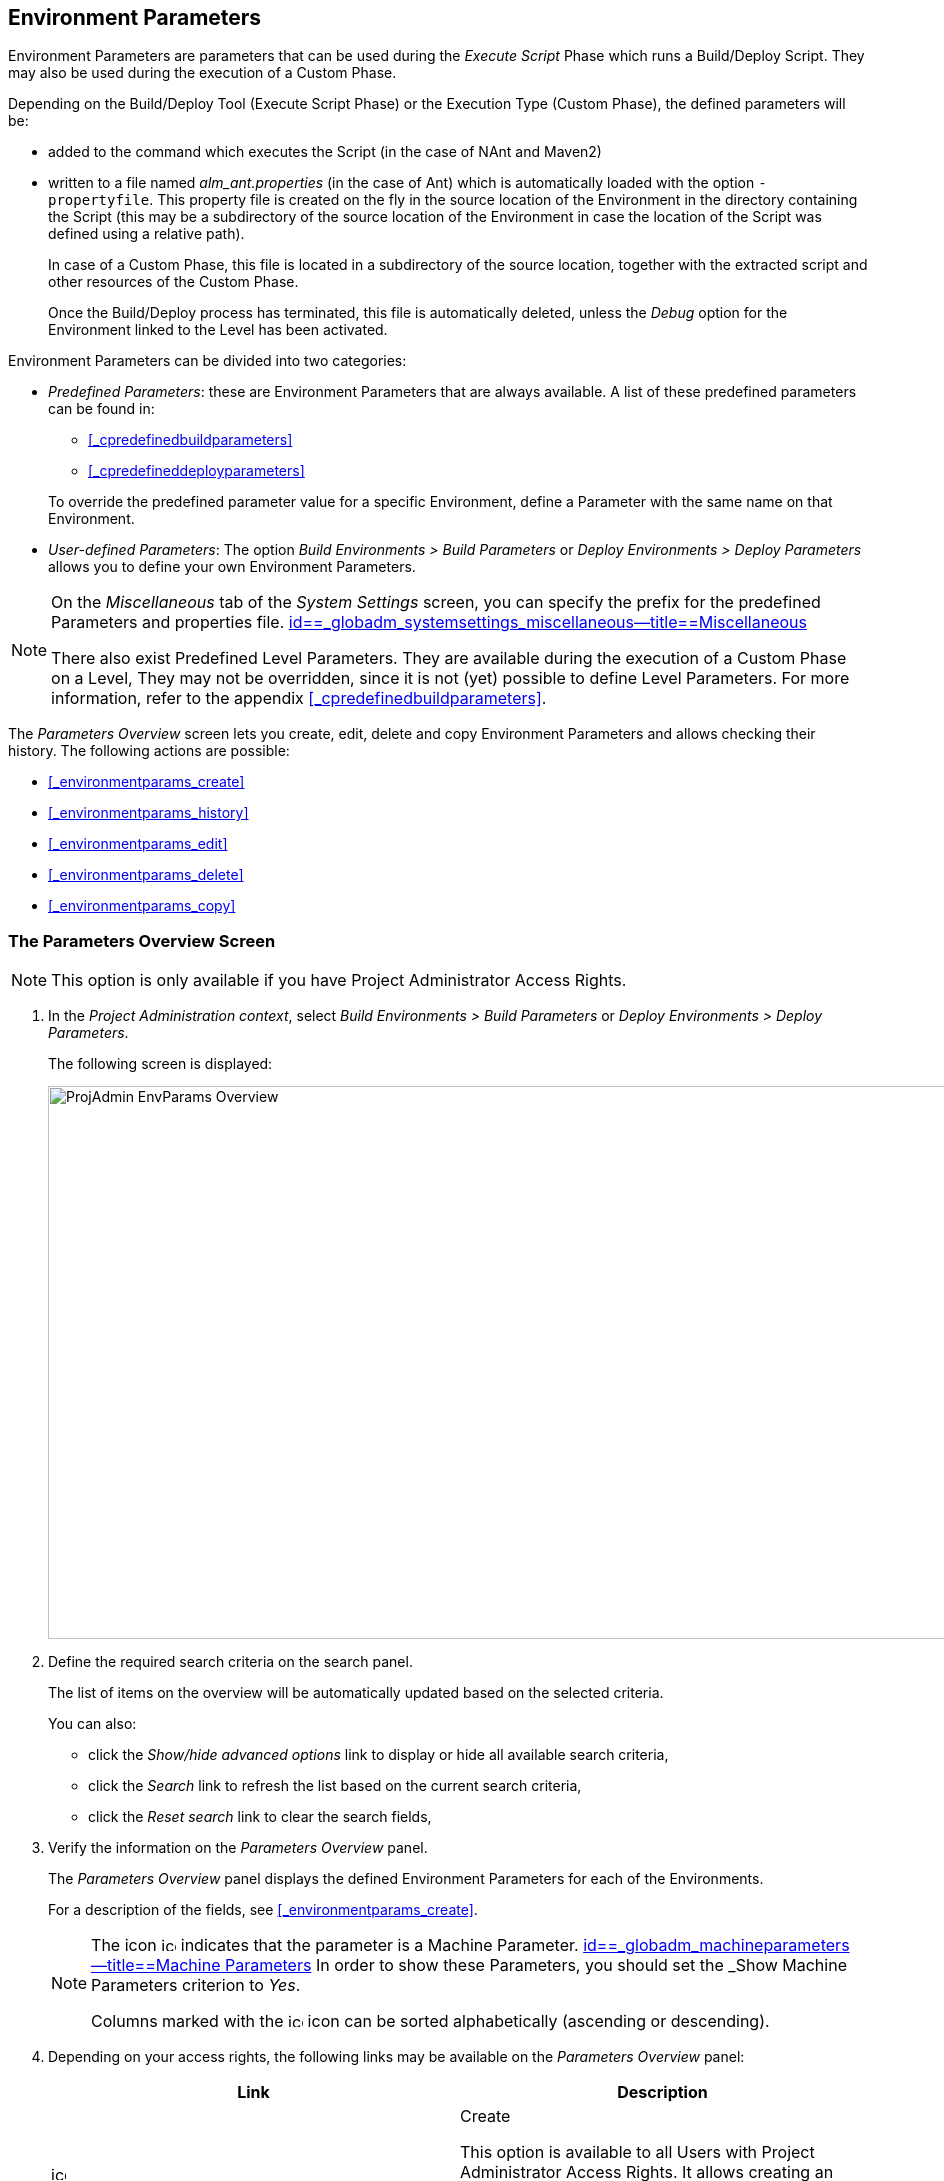 
== Environment Parameters 
(((Project Administration ,Environment Parameters)))  (((Environment Parameters)))  (((Parameters ,Environment))) 

Environment Parameters are parameters that can be used during the _Execute Script_ Phase which runs a Build/Deploy Script.
They may also be used during the execution of a Custom Phase.

Depending on the Build/Deploy Tool (Execute Script Phase) or the Execution Type (Custom Phase), the defined parameters will be:

* added to the command which executes the Script (in the case of NAnt and Maven2)
* written to a file named _alm_ant.properties_ (in the case of Ant) which is automatically loaded with the option ``-propertyfile``. This property file is created on the fly in the source location of the Environment in the directory containing the Script (this may be a subdirectory of the source location of the Environment in case the location of the Script was defined using a relative path). 
+
In case of a Custom Phase, this file is located in a subdirectory of the source location, together with the extracted script and other resources of the Custom Phase. 
+
Once the Build/Deploy process has terminated, this file is automatically deleted, unless the _Debug_ option for the Environment linked to the Level has been activated.


Environment Parameters can be divided into two categories:

* __Predefined Parameters__: these are Environment Parameters that are always available. A list of these predefined parameters can be found in:

** <<#_cpredefinedbuildparameters,>>
** <<#_cpredefineddeployparameters,>>

+
To override the predefined parameter value for a specific Environment, define a Parameter with the same name on that Environment.
* __User-defined Parameters__: The option _Build Environments > Build Parameters_ or _Deploy Environments > Deploy Parameters_ allows you to define your own Environment Parameters. 


[NOTE]
====

On the _Miscellaneous_ tab of the _System Settings_ screen, you can specify the prefix for the predefined Parameters and properties file. <<GlobAdm_System.adoc#_globadm_systemsettings_miscellaneous,id==_globadm_systemsettings_miscellaneous--title==Miscellaneous>>

There also exist Predefined Level Parameters.
They are available during the execution of a Custom Phase on a Level, They may not be overridden, since it is not (yet) possible to define Level Parameters.
For more information, refer to the appendix <<#_cpredefinedbuildparameters,>>.
====

The _Parameters Overview_ screen lets you create, edit, delete and copy Environment Parameters and allows checking their history.
The following actions are possible:

* <<#_environmentparams_create,>>
* <<#_environmentparams_history,>>
* <<#_environmentparams_edit,>>
* <<#_environmentparams_delete,>>
* <<#_environmentparams_copy,>>


=== The Parameters Overview Screen
(((Environment Parameters ,Overview Screen))) 

[NOTE]
====
This option is only available if you have Project Administrator Access Rights.
====

. In the __Project Administration context__, select _Build Environments > Build Parameters_ or __Deploy Environments > Deploy Parameters__.
+
The following screen is displayed:
+
image::images/ProjAdmin-EnvParams-Overview.png[,979,553] 
+
. Define the required search criteria on the search panel.
+
The list of items on the overview will be automatically updated based on the selected criteria.
+
You can also:

* click the _Show/hide advanced options_ link to display or hide all available search criteria,
* click the _Search_ link to refresh the list based on the current search criteria,
* click the _Reset search_ link to clear the search fields,
. Verify the information on the _Parameters Overview_ panel.
+
The _Parameters Overview_ panel displays the defined Environment Parameters for each of the Environments.
+
For a description of the fields, see <<#_environmentparams_create,>>.
+

[NOTE]
====
The icon image:images/icons/icon_MachineParameter.png[,15,15]  indicates that the parameter is a Machine Parameter. <<GlobAdm_Machines.adoc#_globadm_machineparameters,id==_globadm_machineparameters--title==Machine Parameters>> In order to show these Parameters, you should set the _Show
Machine Parameters_ criterion to __Yes__.

Columns marked with the image:images/icons/icon_sort.png[,15,15]  icon can be sorted alphabetically (ascending or descending).
====
. Depending on your access rights, the following links may be available on the _Parameters Overview_ panel:
+

[cols="1,1", frame="topbot", options="header"]
|===
| Link
| Description

|image:images/icons/icon_createparameter.png[,15,15] 
|Create

This option is available to all Users with Project Administrator Access Rights.
It allows creating an Environment Parameter.

<<#_environmentparams_create,>>

|image:images/icons/history.gif[,15,15] 
|History

This option is available to all Users with Project Administrator Access Rights.
It allows viewing the Parameter history of the selected Environment.

<<#_environmentparams_history,>>

|image:images/icons/edit.gif[,15,15] 
|Edit

This option is available to all Users with Project Administrator Access Rights.
It allows editing the selected Environment Parameter definition.

<<#_environmentparams_edit,>>

|image:images/icons/delete.gif[,15,15] 
|Delete

This option is available to all Users with Project Administrator Access Rights.
It allows deleting the selected Environment Parameter definition and (optionally) deleting Environment Parameters with the same key linked to other Build or Deploy Environments.

<<#_environmentparams_delete,>>

|image:images/icons/copy_parameter.gif[,15,15] 
|Copy Parameter

This option is available to all Users with Project Administrator Access Rights.
It allows copying the selected Environment Parameter definition to one or more Environments.

<<#_environmentparams_copy,>>
|===


=== Creating Environment Parameters 
(((Environment Parameters ,Creating))) 

. Switch to the _Parameters Overview_ screen for the required Project.
+
<<#_environmentparams_overview,>>
. Click the image:images/icons/icon_createparameter.png[,15,15] _Create Parameter_ link to display the Parameter Action window.
+
image::images/ProjAdmin-EnvParams-Create.png[,382,404] 
+
. Fill out the fields for the new Environment Parameter.
+
The following fields are available.
The _Key_ field is mandatory:
+

[cols="1,1", frame="topbot", options="header"]
|===
| Field
| Meaning

|Environment
|This field displays the name of the current Environment.

|Type
|This field displays the type of Parameter being created: _Build_ or __Deploy__.

|Secure
|This field indicates whether the Parameter is secured or not.

|Key
|In this field, enter the Key (Name) for the Environment Parameter.

_Note:_ If an Environment Parameter and a Machine Parameter have the same Key, the Environment Parameter takes precedence.

|Value
a|In this field, enter the value(s) for the new Environment Parameter.

The following possibilities apply:

* Enter the fixed value, if you are creating a non-editable Environment Parameter.
* Enter the default value, if you are creating an editable Environment Parameter.
* Enter the list of possible preset values, separated by a semicolon (;), if you are creating a dynamic Environment Parameter.

|Repeat Value
|Required field for secured Environment Parameters: repeat the secured value.

|Description
|In this field, enter a description for the Parameter.

|Mandatory
|Select the__ Yes__ option button, if the new Environment Parameter must be defined as mandatory.
When you create a Level Request for this Environment, the mandatory Environment Parameters will always be provided to the Script.

Select the _No_ option button, if the new Environment Parameter should not be defined as mandatory.
When you create a Level Request for this Environment, you can decide whether you want to provide the non-mandatory Environment Parameter to the Script.

|Editable
|Select the__ Yes__ option button, if the new Environment Parameter must be defined as editable.
When you create a Level Request for this Environment, you can accept the default value (the one you enter in the Value field during creation) or define a value yourself for this Environment Parameter.

Select the _No_ option button, if the new Environment Parameter should not be defined as editable.
When you create a Level Request for this Environment, only the preset value (the one you enter in the Value field during creation) for this Environment Parameter can be offered to the Script.

This field is not provided for secured Environment Parameters.

|Dynamic
|Select the _Yes_ option button, if the new Environment Parameter must be defined as dynamic.
When you create a Level Request for this Environment, you can select one of the predefined values from the drop-down list.
These are the values you enter in the Value field during creation and which you separate by a semicolon (;). The selected value will be offered to the Script.

Select the _No_ option button, if the new Environment Parameter should not be defined as dynamic.

This field is not provided for secured Environment Parameters.
|===

. Click __Create __to confirm the creation of the Environment Parameter.
+
You can also click:

* _Reset_ to clear the fields and restore the initial values.
* _Cancel_ to return to the previous screen without saving the changes.


=== Viewing the Environment Parameters History 
(((Environment Parameters ,History))) 

Switch to the _Parameters Overview_ screen for the required Project.

<<#_environmentparams_overview,>>
. Click the image:images/icons/history.gif[,15,15] _History_ link on the _Parameters Overview_ panel to display the__ Environment History View__.

For more detailed information concerning this __History
View__, refer to the section <<#_historyeventlogging,>>.

Click __Back __to return to the previous screen.


=== Editing Environment Parameters 
(((Environment Parameters ,Editing))) 

. Switch to the _Parameters Overview_ screen for the required Project.
+
<<#_environmentparams_overview,>>
. In the _Actions_ column, click the image:images/icons/edit.gif[,15,15] __ Edit __link in front of the Environment Parameter to be edited.
+
The following window is displayed:
+
image::images/ProjAdmin-EnvParams-Edit.png[,399,376] 
+
For a description of the fields, refer to <<#_environmentparams_create,>>.

. Edit the fields as required, and click _Save_ to save your changes.
+
You can also click:

* _Refresh_ to clear the fields and restore the initial values.
* _Cancel_ to return to the previous screen without saving your changes.


=== Deleting Environment Parameters 
(((Environment Parameters ,Deleting))) 

. Switch to the _Parameters Overview_ screen for the required Project.
+
<<#_environmentparams_overview,>>
. In the _Actions_ column, click the image:images/icons/delete.gif[,15,15] __ Delete __link in front of the Environment Parameter to be deleted.
+
The following confirmation window is displayed:
+
image::images/ProjAdmin-EnvParams-Delete.png[,383,388] 
+
. Optionally, select additional Environments. This allows for deleting parameters with the same key name on the selected Build and Deploy Environments.
. Click _Delete_ to confirm the deletion of the Environment Parameter.
+
You can also click _Cancel_ to return to the previous screen without saving your changes.


=== Copying Environment Parameters 
(((Environment Parameters ,Copying))) 

To avoid having to redefine Environment Parameters which are identical for multiple Environments, you can copy the required Environment Parameter to other Build and/or Deploy Environments.

. Switch to the _Parameters Overview_ screen for the required Project.
+
<<#_environmentparams_overview,>>
. In the _Actions_ column, click the image:images/icons/copy_parameter.gif[,15,15] __ Copy __link in front of the Environment Parameter to be copied.
+
The following window displays the values of the parameter you are about to copy.
+
image::images/ProjAdmin-EnvParams-Copy.png[,462,529] 
+
. Indicate whether you want to replace the parameter in case it already exists in the target Build or Deploy Environment(s).
. Select the Target Environment(s)
. Click _Copy_ to confirm copying the Environment Parameter.
+
You can also click:

* _Reset_ to clear the fields and restore the initial values.
* _Cancel_ to return to the previous screen without saving the changes.
